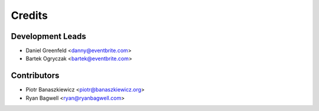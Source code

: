 =======
Credits
=======

Development Leads
-----------------

* Daniel Greenfeld <danny@eventbrite.com>
* Bartek Ogryczak <bartek@eventbrite.com>

Contributors
------------

* Piotr Banaszkiewicz <piotr@banaszkiewicz.org>
* Ryan Bagwell <ryan@ryanbagwell.com>
